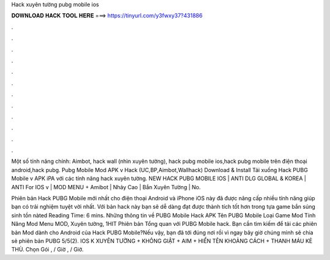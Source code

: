 Hack xuyên tường pubg mobile ios



𝐃𝐎𝐖𝐍𝐋𝐎𝐀𝐃 𝐇𝐀𝐂𝐊 𝐓𝐎𝐎𝐋 𝐇𝐄𝐑𝐄 ===> https://tinyurl.com/y3fwxy37?431886



.



.



.



.



.



.



.



.



.



.



.



.

Một số tính năng chính: Aimbot, hack wall (nhìn xuyên tường), hack pubg mobile ios,hack pubg mobile trên điện thoại android,hack pubg. Pubg Mobile Mod APK v Hack (UC,BP,Aimbot,Wallhack) Download & Install Tải xuống Hack PUBG Mobile v APK iPA với các tính năng hack xuyên tường. NEW HACK PUBG MOBILE IOS | ANTI DLG GLOBAL & KOREA | ANTI For IOS v | MOD MENU + Amibot | Nhảy Cao | Bắn Xuyên Tường | No.

Phiên bản Hack PUBG Mobile mới nhất cho điện thoại Android và iPhone iOS này đã được nâng cấp nhiều tính năng giúp bạn có trải nghiệm tuyệt vời nhất. Với bản hack này bạn sẽ dễ dàng đạt được thành tích tốt hơn trong tựa game bắn súng sinh tồn nàted Reading Time: 6 mins. Những thông tin về PUBG Mobile Hack APK Tên PUBG Mobile Loại Game Mod Tính Năng Mod Menu MOD, Xuyên tường, 1HIT Phiên bản Tổng quan với PUBG Mobile hack. Bạn cần tìm kiếm để tải các phiên bản Mod dành cho Android của Hack PUBG Mobile?Nếu vậy, bạn đã tới đúng nơi rồi vì ngay bây giờ chúng mình sẽ chia sẻ phiên bản PUBG 5/5(2). IOS K XUYÊN TƯỜNG + KHÔNG GIẬT + AIM + HIỂN TÊN KHOẢNG CÁCH + THANH MÁU KẺ THÙ. Chọn Gói , / Giờ , / Giờ.
